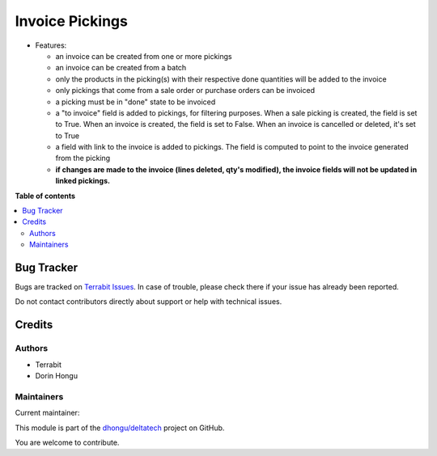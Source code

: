 ================
Invoice Pickings
================

.. 
   !!!!!!!!!!!!!!!!!!!!!!!!!!!!!!!!!!!!!!!!!!!!!!!!!!!!
   !! This file is generated by oca-gen-addon-readme !!
   !! changes will be overwritten.                   !!
   !!!!!!!!!!!!!!!!!!!!!!!!!!!!!!!!!!!!!!!!!!!!!!!!!!!!
   !! source digest: sha256:5068f1e60fa4d69a7bd0e9a0246d40fdb0febfb8a7f4c2e982c86a2df6ffe434
   !!!!!!!!!!!!!!!!!!!!!!!!!!!!!!!!!!!!!!!!!!!!!!!!!!!!

.. |badge1| image:: https://img.shields.io/badge/maturity-Beta-yellow.png
    :target: https://odoo-community.org/page/development-status
    :alt: Beta
.. |badge2| image:: https://img.shields.io/badge/licence-LGPL--3-blue.png
    :target: http://www.gnu.org/licenses/lgpl-3.0-standalone.html
    :alt: License: LGPL-3
.. |badge3| image:: https://img.shields.io/badge/github-dhongu%2Fdeltatech-lightgray.png?logo=github
    :target: https://github.com/dhongu/deltatech/tree/17.0/deltatech_invoice_picking
    :alt: dhongu/deltatech

|badge1| |badge2| |badge3|

-  Features:

   -  an invoice can be created from one or more pickings
   -  an invoice can be created from a batch
   -  only the products in the picking(s) with their respective done
      quantities will be added to the invoice
   -  only pickings that come from a sale order or purchase orders can
      be invoiced
   -  a picking must be in "done" state to be invoiced
   -  a "to invoice" field is added to pickings, for filtering purposes.
      When a sale picking is created, the field is set to True. When an
      invoice is created, the field is set to False. When an invoice is
      cancelled or deleted, it's set to True
   -  a field with link to the invoice is added to pickings. The field
      is computed to point to the invoice generated from the picking
   -  **if changes are made to the invoice (lines deleted, qty's
      modified), the invoice fields will not be updated in linked
      pickings.**

**Table of contents**

.. contents::
   :local:

Bug Tracker
===========

Bugs are tracked on `Terrabit Issues <https://www.terrabit.ro/helpdesk>`_.
In case of trouble, please check there if your issue has already been reported.

Do not contact contributors directly about support or help with technical issues.

Credits
=======

Authors
-------

* Terrabit
* Dorin Hongu

Maintainers
-----------

.. |maintainer-dhongu| image:: https://github.com/dhongu.png?size=40px
    :target: https://github.com/dhongu
    :alt: dhongu

Current maintainer:

|maintainer-dhongu| 

This module is part of the `dhongu/deltatech <https://github.com/dhongu/deltatech/tree/17.0/deltatech_invoice_picking>`_ project on GitHub.

You are welcome to contribute.
